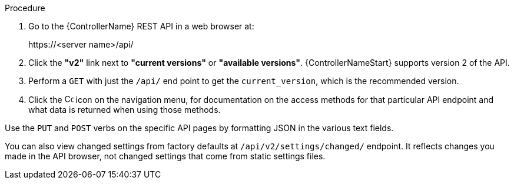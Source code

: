 [id="controller-api-browsing"]

.Procedure

. Go to the {ControllerName} REST API in a web browser at: 
+
\https://<server name>/api/
+
. Click the **"v2"** link next to **"current versions"** or **"available versions"**.
{ControllerNameStart} supports version 2 of the API.
. Perform a `GET` with just the `/api/` end point to get the `current_version`, which is the recommended version.
. Click the image:api-questionmark.png[Copy,15,15] icon on the navigation menu, for documentation on the access methods for that particular API endpoint and what data is returned when using those methods.

Use the `PUT` and `POST` verbs on the specific API pages by formatting JSON in the various text fields.

You can also view changed settings from factory defaults at `/api/v2/settings/changed/` endpoint. 
It reflects changes you made in the API browser, not changed settings that come from static settings files.

